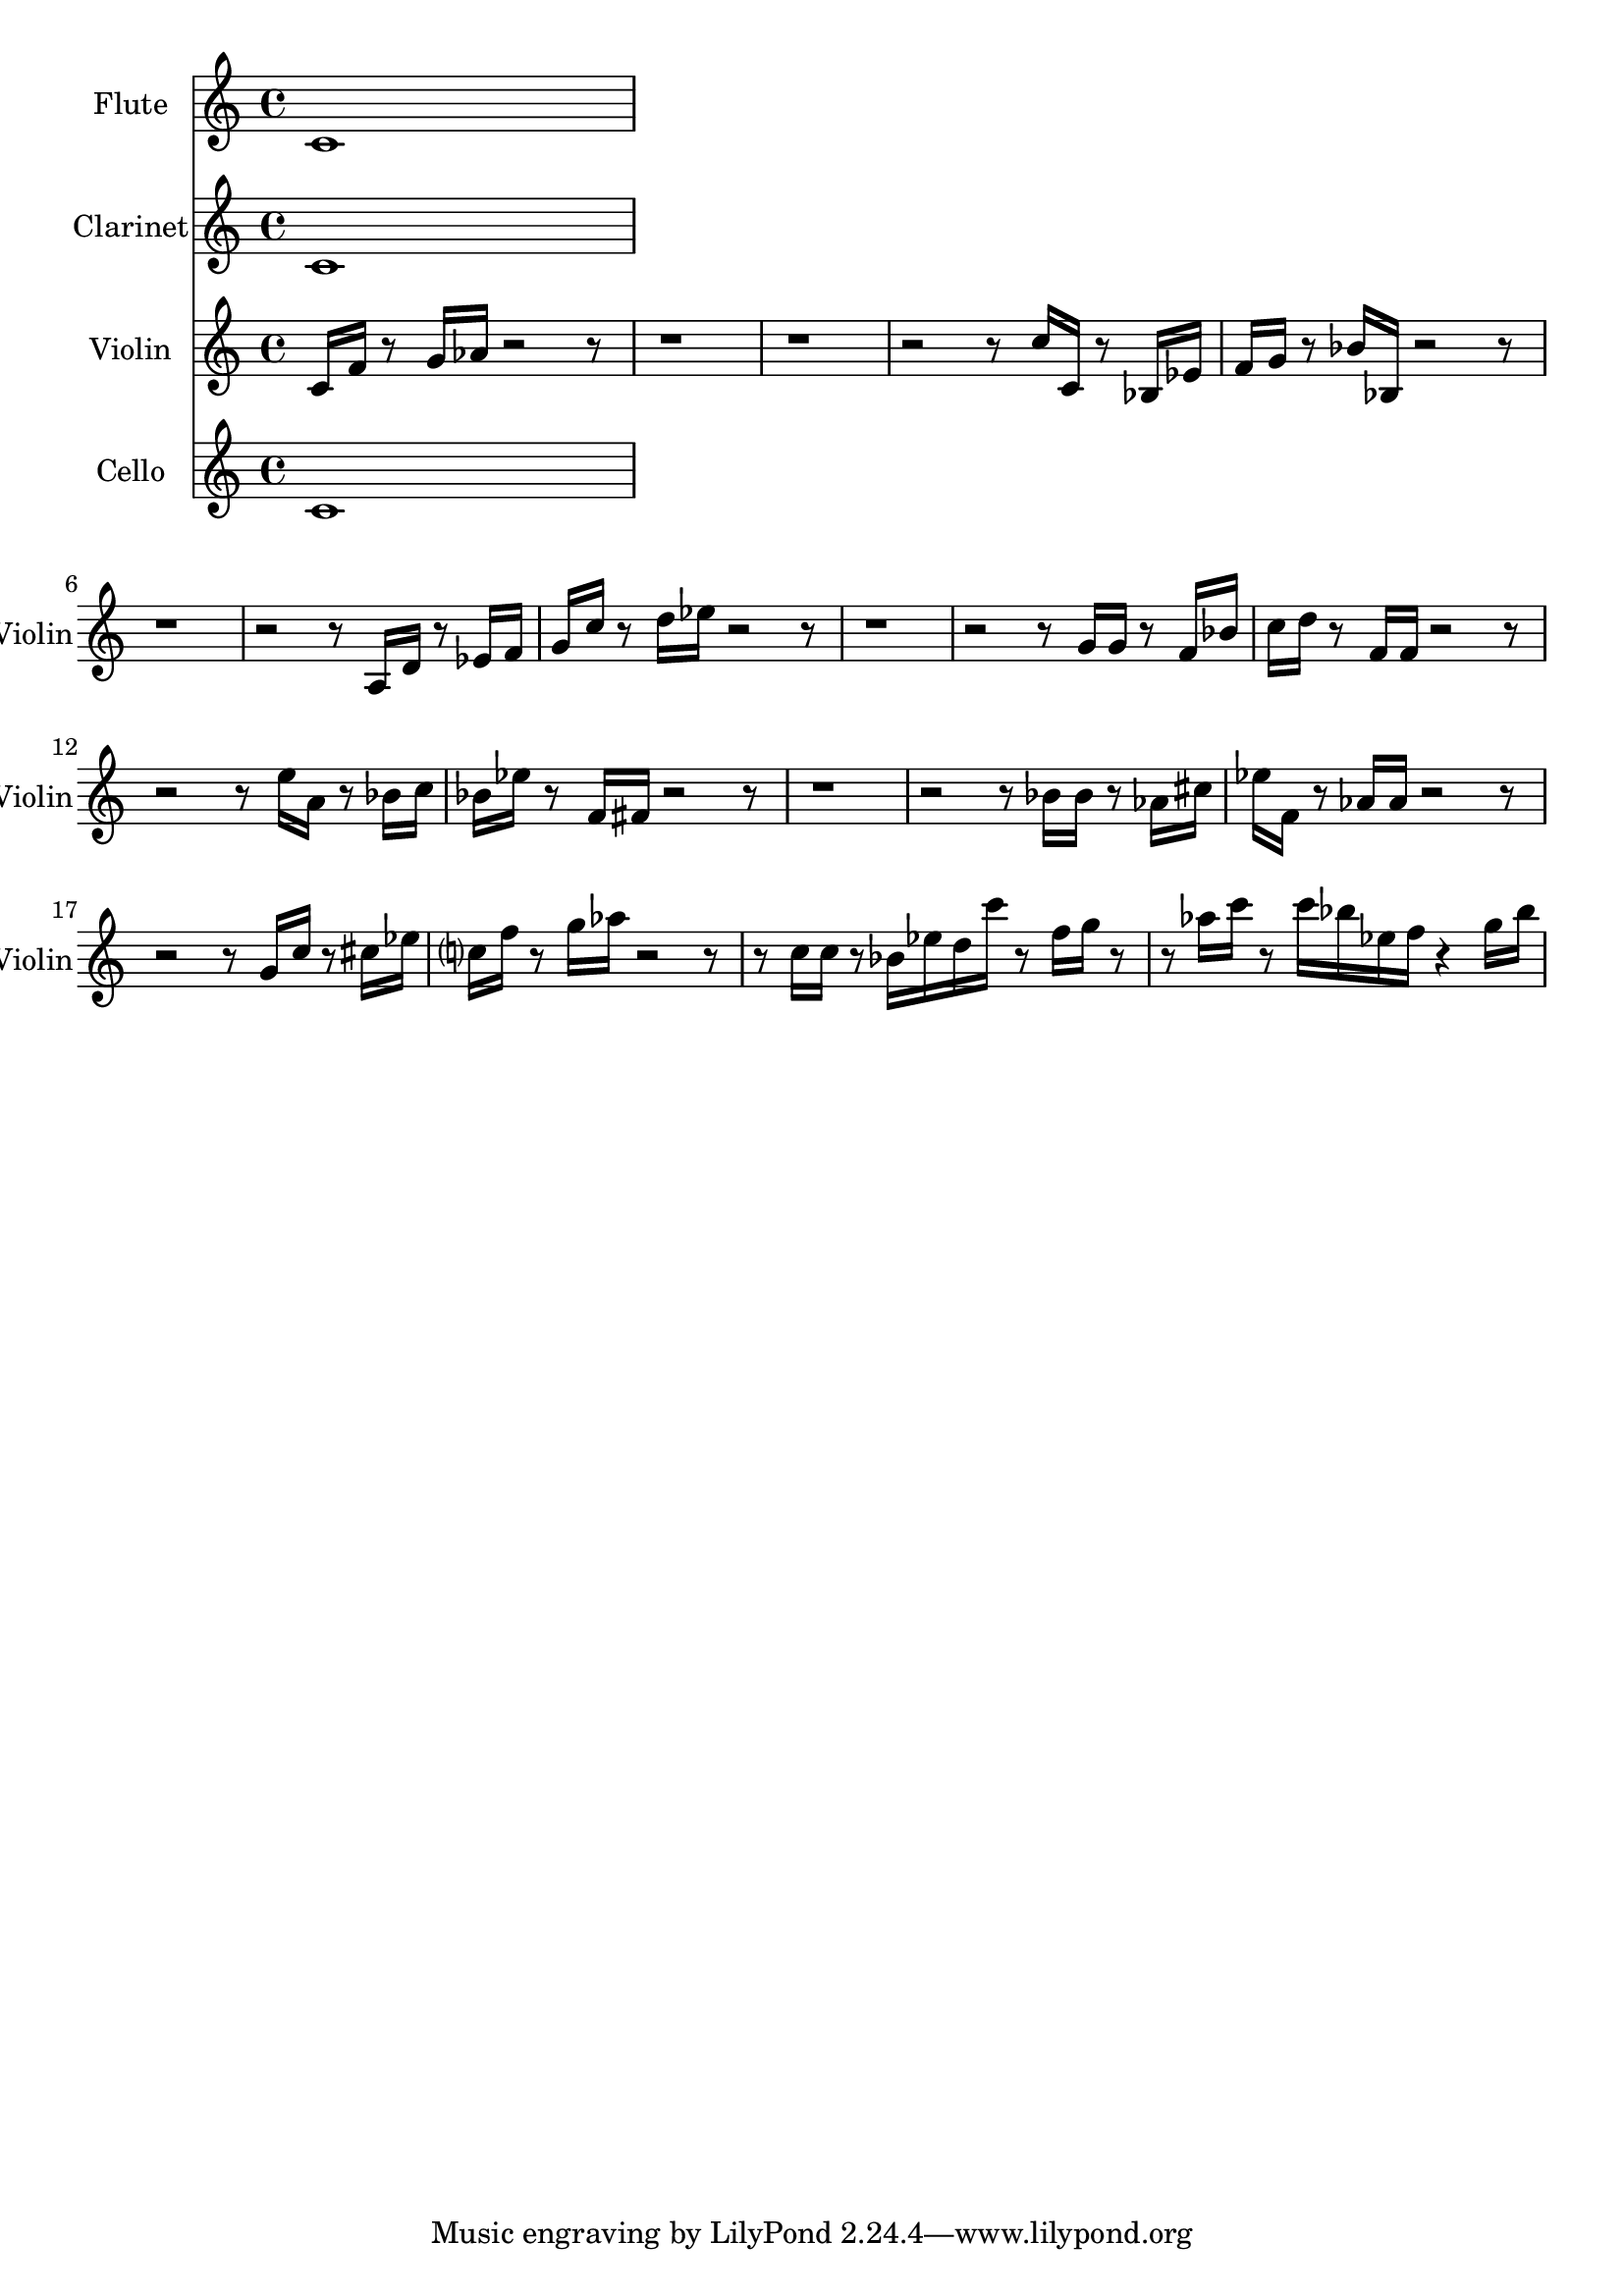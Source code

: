 % 2017-09-10 18:43

\version "2.19.54"
\language "english"

\header {}

\layout {}

\paper {}

\score {
    \new Score <<
        \context Staff = "Flute" {
            \set Staff.instrumentName = \markup { Flute }
            \set Staff.shortInstrumentName = \markup { Flute }
            {
                \accidentalStyle modern-cautionary
                c'1
            }
        }
        \context Staff = "Clarinet" {
            \set Staff.instrumentName = \markup { Clarinet }
            \set Staff.shortInstrumentName = \markup { Clarinet }
            {
                \accidentalStyle modern-cautionary
                c'1
            }
        }
        \context Staff = "Violin" {
            \set Staff.instrumentName = \markup { Violin }
            \set Staff.shortInstrumentName = \markup { Violin }
            {
                \accidentalStyle modern-cautionary
                c'16 [
                f'16 ]
                r8
                g'16 [
                af'16 ]
                r2
                r8
                r1
                r1
                r2
                r8
                c''16 [
                c'16 ]
                r8
                bf16 [
                ef'16 ]
                f'16 [
                g'16 ]
                r8
                bf'16 [
                bf16 ]
                r2
                r8
                r1
                r2
                r8
                a16 [
                d'16 ]
                r8
                ef'16 [
                f'16 ]
                g'16 [
                c''16 ]
                r8
                d''16 [
                ef''16 ]
                r2
                r8
                r1
                r2
                r8
                g'16 [
                g'16 ]
                r8
                f'16 [
                bf'16 ]
                c''16 [
                d''16 ]
                r8
                f'16 [
                f'16 ]
                r2
                r8
                r2
                r8
                e''16 [
                a'16 ]
                r8
                bf'16 [
                c''16 ]
                bf'16 [
                ef''16 ]
                r8
                f'16 [
                fs'16 ]
                r2
                r8
                r1
                r2
                r8
                bf'16 [
                bf'16 ]
                r8
                af'16 [
                cs''16 ]
                ef''16 [
                f'16 ]
                r8
                af'16 [
                af'16 ]
                r2
                r8
                r2
                r8
                g'16 [
                c''16 ]
                r8
                cs''16 [
                ef''16 ]
                c''16 [
                f''16 ]
                r8
                g''16 [
                af''16 ]
                r2
                r8
                r8
                c''16 [
                c''16 ]
                r8
                bf'16 [
                ef''16
                d''16
                c'''16 ]
                r8
                f''16 [
                g''16 ]
                r8
                r8
                af''16 [
                c'''16 ]
                r8
                c'''16 [
                bf''16
                ef''16
                f''16 ]
                r4
                g''16 [
                bf''16 ]
            }
        }
        \context Staff = "Cello" {
            \set Staff.instrumentName = \markup { Cello }
            \set Staff.shortInstrumentName = \markup { Cello }
            {
                \accidentalStyle modern-cautionary
                c'1
            }
        }
    >>
}